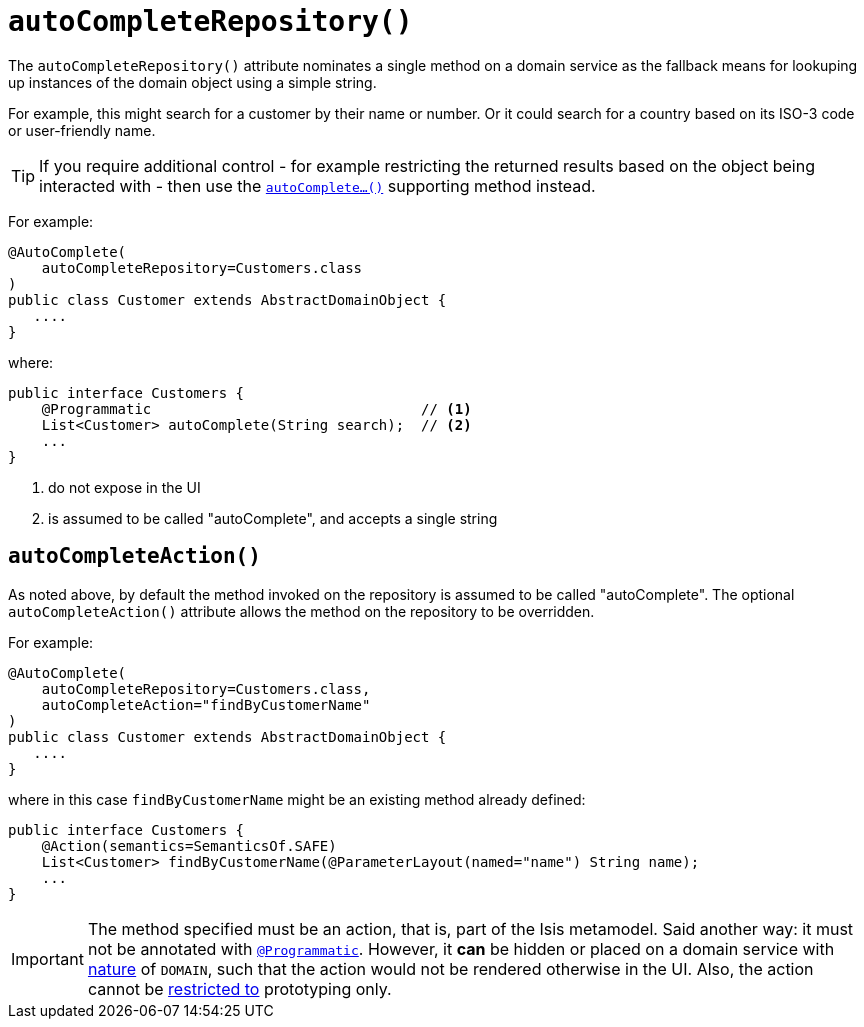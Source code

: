 [[_rg_annotations_manpage-DomainObject_autoCompleteRepository]]
= `autoCompleteRepository()`
:Notice: Licensed to the Apache Software Foundation (ASF) under one or more contributor license agreements. See the NOTICE file distributed with this work for additional information regarding copyright ownership. The ASF licenses this file to you under the Apache License, Version 2.0 (the "License"); you may not use this file except in compliance with the License. You may obtain a copy of the License at. http://www.apache.org/licenses/LICENSE-2.0 . Unless required by applicable law or agreed to in writing, software distributed under the License is distributed on an "AS IS" BASIS, WITHOUT WARRANTIES OR  CONDITIONS OF ANY KIND, either express or implied. See the License for the specific language governing permissions and limitations under the License.
:_basedir: ../
:_imagesdir: images/



The `autoCompleteRepository()` attribute nominates a single method on a domain service as the fallback means for lookuping up instances of the domain object using a simple string.

For example, this might search for a customer by their name or number.  Or it could search for a country based on its ISO-3 code or user-friendly name.


[TIP]
====
If you require additional control - for example restricting the returned results based on the object being interacted with - then use the xref:rg.adoc#_rg_methods_prefixes_manpage-autoComplete[`autoComplete...()`] supporting method instead.
====


For example:

[source,java]
----
@AutoComplete(
    autoCompleteRepository=Customers.class
)
public class Customer extends AbstractDomainObject {
   ....
}
----

where:

[source,java]
----
public interface Customers {
    @Programmatic                                // <1>
    List<Customer> autoComplete(String search);  // <2>
    ...
}
----
<1> do not expose in the UI
<2> is assumed to be called "autoComplete", and accepts a single string



== `autoCompleteAction()`

As noted above, by default the method invoked on the repository is assumed to be called "autoComplete".  The optional `autoCompleteAction()` attribute allows the method on the repository to be overridden.


For example:

[source,java]
----
@AutoComplete(
    autoCompleteRepository=Customers.class,
    autoCompleteAction="findByCustomerName"
)
public class Customer extends AbstractDomainObject {
   ....
}
----

where in this case `findByCustomerName` might be an existing method already defined:

[source,java]
----
public interface Customers {
    @Action(semantics=SemanticsOf.SAFE)
    List<Customer> findByCustomerName(@ParameterLayout(named="name") String name);
    ...
}
----



[IMPORTANT]
====
The method specified must be an action, that is, part of the Isis metamodel.  Said another way: it must not be annotated with xref:rg.adoc#_rg_annotations_manpage-Programmatic[`@Programmatic`].  However, it *can* be hidden or placed on a domain service with xref:rg.adoc#_rg_annotations_manpage-DomainService_nature[nature] of `DOMAIN`, such that the action would not be rendered otherwise in the UI.  Also, the action cannot be xref:rg.adoc#_rg_annotations_manpage-Action_restrictTo[restricted to] prototyping only.
====
